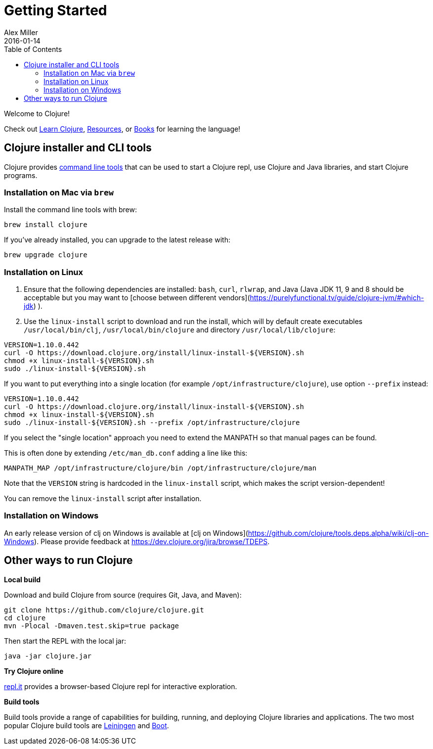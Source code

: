= Getting Started
Alex Miller
2016-01-14
:type: guides
:toc: macro
:icons: font

ifdef::env-github,env-browser[:outfilesuffix: .adoc]

toc::[]

Welcome to Clojure!

Check out <<learn/syntax#,Learn Clojure>>, <<xref/../../community/resources#,Resources>>, or <<xref/../../community/books#,Books>> for learning the language!

== Clojure installer and CLI tools

Clojure provides <<deps_and_cli#,command line tools>> that can be used to start a Clojure repl, use Clojure and Java libraries, and start Clojure programs.

=== Installation on Mac via `brew`

Install the command line tools with brew:

[source,shell]
----
brew install clojure
----

If you've already installed, you can upgrade to the latest release with:

[source,shell]
----
brew upgrade clojure
----

=== Installation on Linux

1. Ensure that the following dependencies are installed: `bash`, `curl`, `rlwrap`, and Java (Java JDK 11, 9 and 8 should be acceptable but you may want to [choose between different vendors](https://purelyfunctional.tv/guide/clojure-jvm/#which-jdk) ).
2. Use the `linux-install` script to download and run the install, which will by default create executables `/usr/local/bin/clj`,   `/usr/local/bin/clojure` and directory `/usr/local/lib/clojure`:

[source,shell]
----
VERSION=1.10.0.442
curl -O https://download.clojure.org/install/linux-install-${VERSION}.sh
chmod +x linux-install-${VERSION}.sh
sudo ./linux-install-${VERSION}.sh
----

If you want to put everything into a single location (for example `/opt/infrastructure/clojure`), use option `--prefix` instead:

[source,shell]
----
VERSION=1.10.0.442
curl -O https://download.clojure.org/install/linux-install-${VERSION}.sh
chmod +x linux-install-${VERSION}.sh
sudo ./linux-install-${VERSION}.sh --prefix /opt/infrastructure/clojure
----

If you select the "single location" approach you need to extend the MANPATH so that manual pages can be found.

This is often done by extending `/etc/man_db.conf` adding a line like this:

----
MANPATH_MAP /opt/infrastructure/clojure/bin /opt/infrastructure/clojure/man
----

Note that the `VERSION` string is hardcoded in the `linux-install` script, which makes the script version-dependent!

You can remove the `linux-install` script after installation.

=== Installation on Windows

An early release version of clj on Windows is available at [clj on Windows](https://github.com/clojure/tools.deps.alpha/wiki/clj-on-Windows).
Please provide feedback at https://dev.clojure.org/jira/browse/TDEPS.

== Other ways to run Clojure

*Local build*

Download and build Clojure from source (requires Git, Java, and Maven):

[source,shell]
----
git clone https://github.com/clojure/clojure.git
cd clojure
mvn -Plocal -Dmaven.test.skip=true package
----

Then start the REPL with the local jar:

[source,shell]
----
java -jar clojure.jar
----

*Try Clojure online*

https://repl.it/languages/clojure[repl.it] provides a browser-based Clojure repl for interactive exploration.

*Build tools*

Build tools provide a range of capabilities for building, running, and deploying Clojure libraries and applications. The two most popular Clojure build tools are https://leiningen.org/[Leiningen] and http://boot-clj.com/[Boot].
